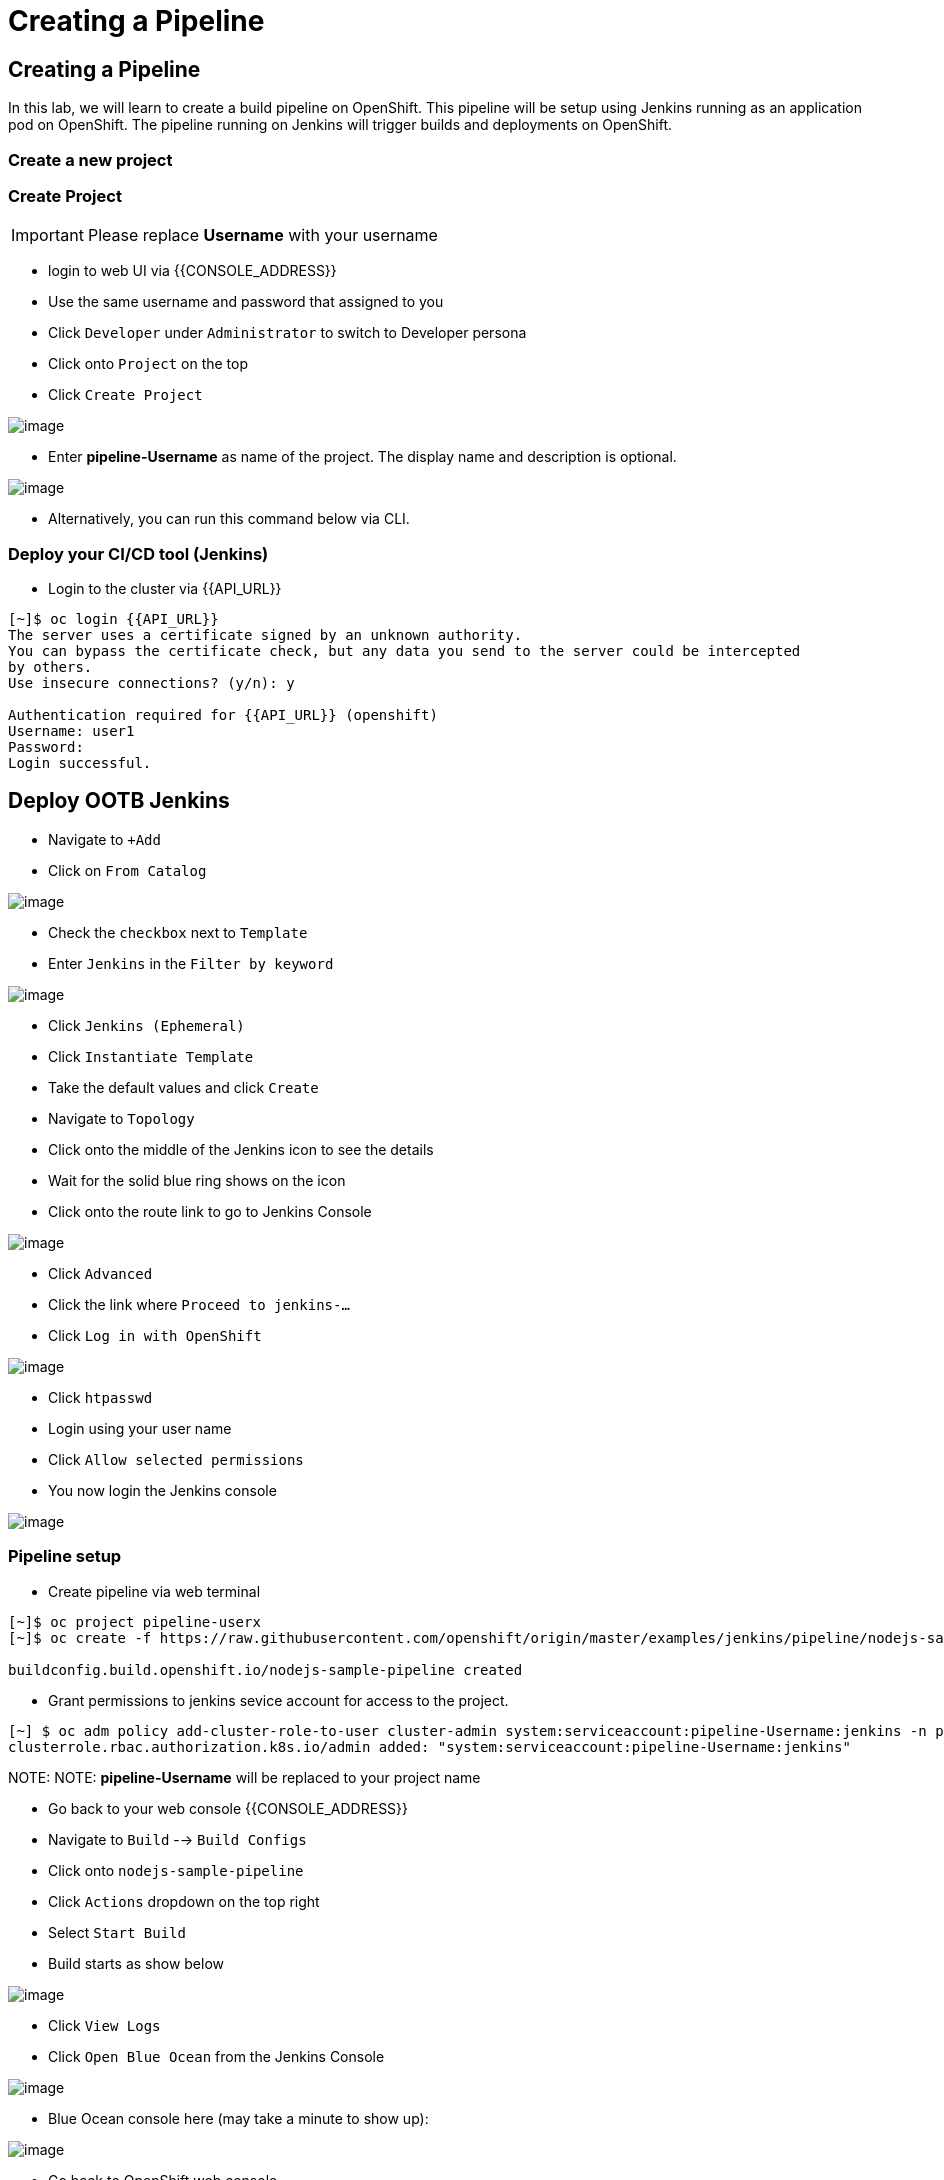 [[creating-a-pipeline]]
= Creating a Pipeline

== Creating a Pipeline

In this lab, we will learn to create a build pipeline on OpenShift. This
pipeline will be setup using Jenkins running as an application pod on
OpenShift. The pipeline running on Jenkins will trigger builds and
deployments on OpenShift.


=== Create a new project

=== Create Project
IMPORTANT: Please replace *Username* with your username

- login to web UI via {{CONSOLE_ADDRESS}}
- Use the same username and password that assigned to you
- Click `Developer` under `Administrator` to switch to Developer persona
- Click onto `Project` on the top
- Click `Create Project`

image::images/dev-project.png[image]

- Enter *pipeline-Username* as name of the project. The display name and description is optional.

image::images/create-project.png[image]

- Alternatively, you can run this command below via CLI.

=== Deploy your CI/CD tool (Jenkins)

- Login to the cluster via {{API_URL}}

```
[~]$ oc login {{API_URL}}
The server uses a certificate signed by an unknown authority.
You can bypass the certificate check, but any data you send to the server could be intercepted
by others.
Use insecure connections? (y/n): y

Authentication required for {{API_URL}} (openshift)
Username: user1
Password:
Login successful.
```

== Deploy OOTB Jenkins

- Navigate to `+Add`
- Click on `From Catalog`

image::images/from-catalog.png[image]

- Check the `checkbox` next to `Template`
- Enter `Jenkins` in the `Filter by keyword`

image::images/pick-templates.png[image]

- Click `Jenkins (Ephemeral)`
- Click `Instantiate Template`
- Take the default values and click `Create`
- Navigate to `Topology`
- Click onto the middle of the Jenkins icon to see the details
- Wait for the solid blue ring shows on the icon
- Click onto the route link to go to Jenkins Console

image::images/route-link.png[image]

- Click `Advanced`
- Click the link where `Proceed to jenkins-...`
- Click `Log in with OpenShift`

image::images/jenkins-login.png[image]

- Click `htpasswd`
- Login using your user name
- Click `Allow selected permissions`
- You now login the Jenkins console

image::images/jenkins.png[image]

=== Pipeline setup

- Create pipeline via web terminal

[source,shell]
----

[~]$ oc project pipeline-userx
[~]$ oc create -f https://raw.githubusercontent.com/openshift/origin/master/examples/jenkins/pipeline/nodejs-sample-pipeline.yaml

buildconfig.build.openshift.io/nodejs-sample-pipeline created
----

- Grant permissions to jenkins sevice account for access to the project.

```
[~] $ oc adm policy add-cluster-role-to-user cluster-admin system:serviceaccount:pipeline-Username:jenkins -n pipeline-Username
clusterrole.rbac.authorization.k8s.io/admin added: "system:serviceaccount:pipeline-Username:jenkins"
```
NOTE:
NOTE: *pipeline-Username* will be replaced to your project name

- Go back to your web console {{CONSOLE_ADDRESS}}
- Navigate to `Build` --> `Build Configs`
- Click onto `nodejs-sample-pipeline`
- Click `Actions` dropdown on the top right
- Select `Start Build`
- Build starts as show below

image::images/jenkins-viewlog.png[image]

- Click `View Logs`
- Click `Open Blue Ocean` from the Jenkins Console

image::images/jenkins-build.png[image]

- Blue Ocean console here (may take a minute to show up):

image::images/blue-ocean.png[image]

- Go back to OpenShift web console

image::images/pipeline-build.png[image]

- When Pipleline build is completed, navigate `Network` --> `Route`
- Click onto the link under `LOCATION` for `nodejs-mongodb-example`

image::images/pipeline-result.png[image]

Congratulations!! In this lab, you have learnt how to set up and run
your own CI/CD pipeline on OpenShift.
